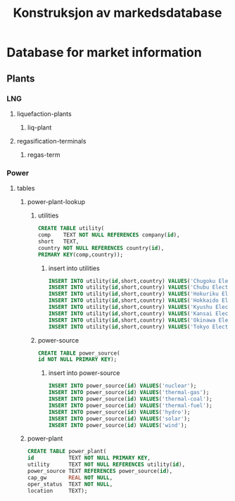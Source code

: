 #+title: Konstruksjon av markedsdatabase
* Database for market information
** Plants
*** LNG
**** liquefaction-plants
***** liq-plant
**** regasification-terminals
***** regas-term
*** Power
**** tables
***** power-plant-lookup
****** utilities
#+begin_src sqlite
CREATE TABLE utility(
comp    TEXT NOT NULL REFERENCES company(id),
short   TEXT,
country NOT NULL REFERENCES country(id),
PRIMARY KEY(comp,country));
#+end_src
******* insert into utilities
#+begin_src sqlite
INSERT INTO utility(id,short,country) VALUES('Chugoku Electric Power Company','CEPCO','Japan');
INSERT INTO utility(id,short,country) VALUES('Chubu Electric Power','Chuden','Japan');
INSERT INTO utility(id,short,country) VALUES('Hokuriku Electric Power Company','Hokuden','Japan');
INSERT INTO utility(id,short,country) VALUES('Hokkaido Electric Power Company','HEPCO','Japan');
INSERT INTO utility(id,short,country) VALUES('Kyushu Electric Power','Kyuden','Japan');
INSERT INTO utility(id,short,country) VALUES('Kansai Electric Power Company','KEPCO','Japan');
INSERT INTO utility(id,short,country) VALUES('Okinawa Electric Power Company','Okiden','Japan');
INSERT INTO utility(id,short,country) VALUES('Tokyo Electric Power Company','TEPCO','Japan');
#+end_src
****** power-source
#+begin_src sqlite
CREATE TABLE power_source(
id NOT NULL PRIMARY KEY);
#+end_src
******* insert into power-source
#+begin_src sqlite
INSERT INTO power_source(id) VALUES('nuclear');
INSERT INTO power_source(id) VALUES('thermal-gas');
INSERT INTO power_source(id) VALUES('thermal-coal');
INSERT INTO power_source(id) VALUES('thermal-fuel');
INSERT INTO power_source(id) VALUES('hydro');
INSERT INTO power_source(id) VALUES('solar');
INSERT INTO power_source(id) VALUES('wind');
#+end_src
***** power-plant
#+begin_src sqlite
CREATE TABLE power_plant(
id           TEXT NOT NULL PRIMARY KEY,
utility      TEXT NOT NULL REFERENCES utility(id),
power_source TEXT REFERENCES power_source(id),
cap_gw       REAL NOT NULL,
oper_status  TEXT NOT NULL,
location     TEXT);
#+end_src
